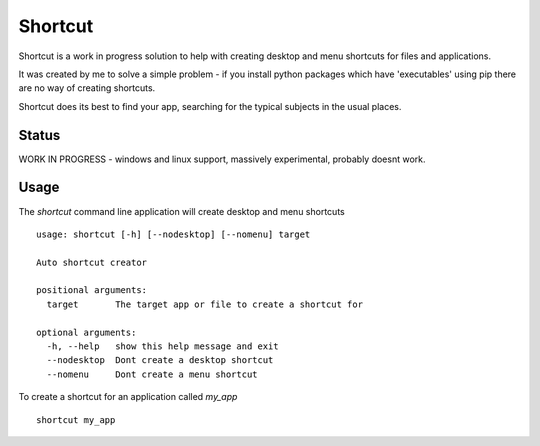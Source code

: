 Shortcut
========

Shortcut is a work in progress solution to help with creating desktop and menu shortcuts for files and applications.

It was created by me to solve a simple problem - if you install python packages which have 'executables' using pip there are no way of creating shortcuts.

Shortcut does its best to find your app, searching for the typical subjects in the usual places.

Status
------

WORK IN PROGRESS - windows and linux support, massively experimental, probably doesnt work.

Usage
-----

The `shortcut` command line application will create desktop and menu shortcuts ::

    usage: shortcut [-h] [--nodesktop] [--nomenu] target

    Auto shortcut creator

    positional arguments:
      target       The target app or file to create a shortcut for

    optional arguments:
      -h, --help   show this help message and exit
      --nodesktop  Dont create a desktop shortcut
      --nomenu     Dont create a menu shortcut

To create a shortcut for an application called `my_app` ::

    shortcut my_app

